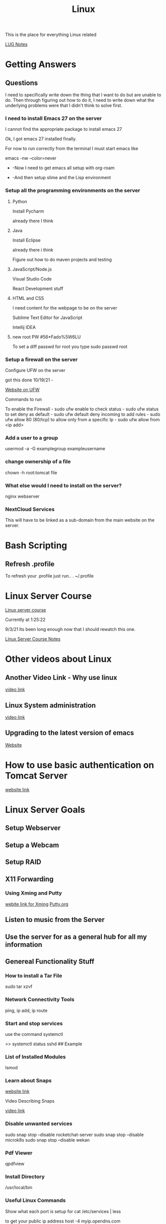 :PROPERTIES:
:ID:       1adc15bd-e6bf-45bb-b440-4ff2d1e93d6a
:END:
#+title: Linux

This is the place for everything Linux related

[[id:d4ab234b-2ed1-49d3-a28f-d529c77f15b7][LUG Notes]]


* Getting Answers
  
** Questions
   I need to specifically write down the thing that I want to do but are unable
   to do. Then through figuring out how to do it, I need to write down what
   the underlying problems were that I didn't think to solve first.
   
*** I need to install Emacs 27 on the server
    I cannot find the appropriate package to install emacs 27

    Ok, I got emacs 27 installed finally.

    For now to run correctly from the terminal I must start emacs like

    emacs -nw --color=never

     - -Now I need to get emacs all setup with org-roam

     - -And then setup slime and the Lisp environment
    
*** Setup all the programming environments on the server
    
**** Python
     Install Pycharm

     already there I think
     
**** Java
     Install Eclipse

     already there i think

     Figure out how to do maven projects and testing

**** JavaScript/Node.js

     Visual Studio Code

     React Development stuff

**** HTML and CSS

     I need content for the webpage to be on the server

     Sublime Text Editor for JavaScript

     Intellij IDEA


     
     
**** new root PW #56*Fado%5W6LU

     To set a diff passwd for root you type
     sudo passwd root
     

*** Setup a firewall on the server

    Configure UFW on the server

    got this done 10/19/21 -

    [[https://linuxhint.com/debian_linux_firewall_best_practices/][Website on UFW]]

    Commands to run

    To enable the Firewall - sudo ufw enable
    to check status - sudo ufw status
    to set deny as default - sudo ufw default deny incoming
    to add rules - sudo ufw allow 80 (80/tcp)
    to allow only from a specific Ip - sudo ufw allow from <ip add>

   
    
*** Add a user to a group

    usermod -a -G examplegroup exampleusername

*** change ownership of a file

    chown -h root:tomcat file

    
*** What else would I need to install on the server?
    nginx webserver

    
*** NextCloud Services
    This will have to be linked as a sub-domain from the main website
    on the server.

    
* Bash Scripting
  
** Refresh .profile
   To refresh your .profile just run..
   . ~/.profile
   

* Linux Server Course
  [[https://www.youtube.com/watch?v=WMy3OzvBWc0][Linux server course]]
 
  Currently at 1:25:22

  9/3/21 Its been long enough now that I should rewatch this one.

  [[id:b5bcc4ce-c97e-4947-a3c1-ea28511fc0c5][Linux Server Course Notes]]

* Other videos about Linux
  
** Another Video Link - Why use linux
   [[https://www.youtube.com/watch?v=ux9bOaInrck][video link]]

** Linux System administration
   [[https://www.youtube.com/watch?v=wsh64rjnRas][video link]]

** Upgrading to the latest version of emacs
   [[http://iboyko.com/articles/updating-emacs-from-24-to-26-27-on-ubuntu/][Website]]

* How to use basic authentication on Tomcat Server
  [[http://www.avajava.com/tutorials/lessons/how-do-i-use-basic-authentication-with-tomcat.html?page=1][website link]]
  

* Linux Server Goals

** Setup Webserver

** Setup a Webcam

** Setup RAID

** X11 Forwarding

*** Using Xming and Putty
    [[https://sourceforge.net/projects/xming/][webite link for Xming]]
    [[https://www.putty.org/][Putty.org]]

** Listen to music from the Server

** Use the server for as a general hub for all my information

** Genereal Functionality Stuff

*** How to install a Tar File

   sudo tar xzvf

   
*** Network Connectivity Tools

    ping, ip add, ip route

*** Start and stop services
    use the command
    systemctl

    >> systemctl status sshd   ## Example

*** List of Installed Modules

    lsmod

*** Learn about Snaps

    [[https://www.freecodecamp.org/news/managing-ubuntu-snaps/][website link]]

    Video Describing Snaps

    [[https://www.youtube.com/watch?v=0ApRUndiXKU][video link]]

*** Disable unwanted services

    sudo snap stop --disable rocketchat-server
    sudo snap stop --disable microk8s
    sudo snap stop --disable wekan

*** Pdf Viewer

    qpdfview

   
*** Install Directory

    /usr/local/bin

*** Useful Linux Commands

    Show what each port is setup for
    cat /etc/services | less

    to get your public ip address
    host -4 myip.opendns.com resolver1.opendns.com

    nmap command
    

    

    [[https://www.youtube.com/watch?v=XK81cfvrElg&list=PLc7fktTRMBozYfi4zlDeH0IdLdGImeOnO][video link]]

    
*** Kill a process on in terminal

    Locate the process with  -  ps aux | grep <process name>
    kill the process   -   kill -9 <process id> 

*** Delete Directories

    rm -rfv <dir name>

*** Sed, Awk, and Grep

    Information on these functions
    [[https://arstechnica.com/gadgets/2021/08/linux-bsd-command-line-101-using-awk-sed-and-grep-in-the-terminal/][website link]]

** Linux Programming

   Video on linux Programming
   [[https://digital.com/custom-software-development-companies/linux-programming/][video link]]

** XScreensaver Program

   location  /usr/lib/xscreensaver

   A way to place the new window in a specific spot

   ~/winplace(a script that I made) ./<name of xscreensaver prog> 0 0 50 50 <-- where to position on screen

** Setting up a Linux minecraft server

   [[https://www.youtube.com/watch?v=zOjcJzNMW2M][video link]]

** Terminal Audio Player

   [[https://www.tecmint.com/command-line-music-players-for-linux/][website link]]

** 


|------------+---+---|
| *     222  |   |   |
| *    2   2 |   |   |
| *       2  |   |   |
| *      2   |   |   |
| *    22222 |   |   |
|------------+---+---|
